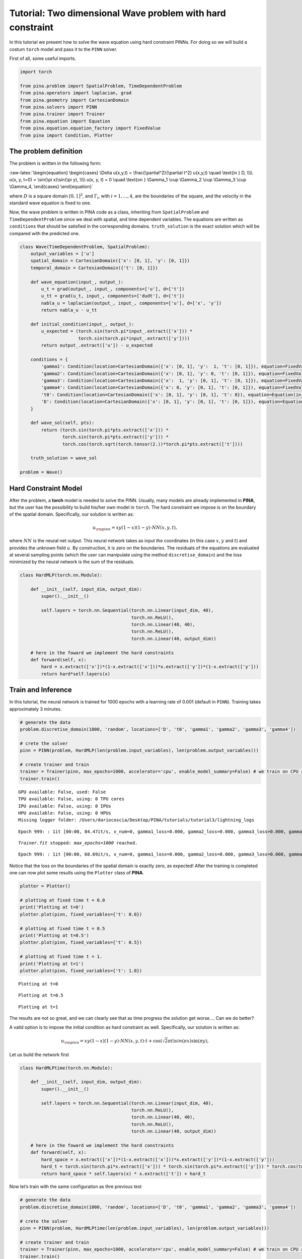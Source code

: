 Tutorial: Two dimensional Wave problem with hard constraint
===========================================================

In this tutorial we present how to solve the wave equation using hard
constraint PINNs. For doing so we will build a costum ``torch`` model
and pass it to the ``PINN`` solver.

First of all, some useful imports.

.. code:: ipython3

    import torch
    
    from pina.problem import SpatialProblem, TimeDependentProblem
    from pina.operators import laplacian, grad
    from pina.geometry import CartesianDomain
    from pina.solvers import PINN
    from pina.trainer import Trainer
    from pina.equation import Equation
    from pina.equation.equation_factory import FixedValue
    from pina import Condition, Plotter

The problem definition
----------------------

The problem is written in the following form:

:raw-latex:`\begin{equation}
\begin{cases}
\Delta u(x,y,t) = \frac{\partial^2}{\partial t^2} u(x,y,t) \quad \text{in } D, \\\\
u(x, y, t=0) = \sin(\pi x)\sin(\pi y), \\\\
u(x, y, t) = 0 \quad \text{on } \Gamma_1 \cup \Gamma_2 \cup \Gamma_3 \cup \Gamma_4,
\end{cases}
\end{equation}`

where :math:`D` is a square domain :math:`[0,1]^2`, and
:math:`\Gamma_i`, with :math:`i=1,...,4`, are the boundaries of the
square, and the velocity in the standard wave equation is fixed to one.

Now, the wave problem is written in PINA code as a class, inheriting
from ``SpatialProblem`` and ``TimeDependentProblem`` since we deal with
spatial, and time dependent variables. The equations are written as
``conditions`` that should be satisfied in the corresponding domains.
``truth_solution`` is the exact solution which will be compared with the
predicted one.

.. code:: ipython3

    class Wave(TimeDependentProblem, SpatialProblem):
        output_variables = ['u']
        spatial_domain = CartesianDomain({'x': [0, 1], 'y': [0, 1]})
        temporal_domain = CartesianDomain({'t': [0, 1]})
    
        def wave_equation(input_, output_):
            u_t = grad(output_, input_, components=['u'], d=['t'])
            u_tt = grad(u_t, input_, components=['dudt'], d=['t'])
            nabla_u = laplacian(output_, input_, components=['u'], d=['x', 'y'])
            return nabla_u - u_tt
    
        def initial_condition(input_, output_):
            u_expected = (torch.sin(torch.pi*input_.extract(['x'])) *
                          torch.sin(torch.pi*input_.extract(['y'])))
            return output_.extract(['u']) - u_expected
    
        conditions = {
            'gamma1': Condition(location=CartesianDomain({'x': [0, 1], 'y':  1, 't': [0, 1]}), equation=FixedValue(0.)),
            'gamma2': Condition(location=CartesianDomain({'x': [0, 1], 'y': 0, 't': [0, 1]}), equation=FixedValue(0.)),
            'gamma3': Condition(location=CartesianDomain({'x':  1, 'y': [0, 1], 't': [0, 1]}), equation=FixedValue(0.)),
            'gamma4': Condition(location=CartesianDomain({'x': 0, 'y': [0, 1], 't': [0, 1]}), equation=FixedValue(0.)),
            't0': Condition(location=CartesianDomain({'x': [0, 1], 'y': [0, 1], 't': 0}), equation=Equation(initial_condition)),
            'D': Condition(location=CartesianDomain({'x': [0, 1], 'y': [0, 1], 't': [0, 1]}), equation=Equation(wave_equation)),
        }
    
        def wave_sol(self, pts):
            return (torch.sin(torch.pi*pts.extract(['x'])) *
                    torch.sin(torch.pi*pts.extract(['y'])) *
                    torch.cos(torch.sqrt(torch.tensor(2.))*torch.pi*pts.extract(['t'])))
    
        truth_solution = wave_sol
    
    problem = Wave()

Hard Constraint Model
---------------------

After the problem, a **torch** model is needed to solve the PINN.
Usually, many models are already implemented in **PINA**, but the user
has the possibility to build his/her own model in ``torch``. The hard
constraint we impose is on the boundary of the spatial domain.
Specifically, our solution is written as:

.. math::  u_{\rm{pinn}} = xy(1-x)(1-y)\cdot NN(x, y, t), 

where :math:`NN` is the neural net output. This neural network takes as
input the coordinates (in this case :math:`x`, :math:`y` and :math:`t`)
and provides the unknown field :math:`u`. By construction, it is zero on
the boundaries. The residuals of the equations are evaluated at several
sampling points (which the user can manipulate using the method
``discretise_domain``) and the loss minimized by the neural network is
the sum of the residuals.

.. code:: ipython3

    class HardMLP(torch.nn.Module):
    
        def __init__(self, input_dim, output_dim):
            super().__init__()
    
            self.layers = torch.nn.Sequential(torch.nn.Linear(input_dim, 40),
                                              torch.nn.ReLU(),
                                              torch.nn.Linear(40, 40),
                                              torch.nn.ReLU(),
                                              torch.nn.Linear(40, output_dim))
            
        # here in the foward we implement the hard constraints
        def forward(self, x):
            hard = x.extract(['x'])*(1-x.extract(['x']))*x.extract(['y'])*(1-x.extract(['y']))
            return hard*self.layers(x)

Train and Inference
-------------------

In this tutorial, the neural network is trained for 1000 epochs with a
learning rate of 0.001 (default in ``PINN``). Training takes
approximately 3 minutes.

.. code:: ipython3

    # generate the data
    problem.discretise_domain(1000, 'random', locations=['D', 't0', 'gamma1', 'gamma2', 'gamma3', 'gamma4'])
    
    # crete the solver
    pinn = PINN(problem, HardMLP(len(problem.input_variables), len(problem.output_variables)))
    
    # create trainer and train
    trainer = Trainer(pinn, max_epochs=1000, accelerator='cpu', enable_model_summary=False) # we train on CPU and avoid model summary at beginning of training (optional)
    trainer.train()


.. parsed-literal::

    GPU available: False, used: False
    TPU available: False, using: 0 TPU cores
    IPU available: False, using: 0 IPUs
    HPU available: False, using: 0 HPUs
    Missing logger folder: /Users/dariocoscia/Desktop/PINA/tutorials/tutorial3/lightning_logs


.. parsed-literal::

    Epoch 999: : 1it [00:00, 84.47it/s, v_num=0, gamma1_loss=0.000, gamma2_loss=0.000, gamma3_loss=0.000, gamma4_loss=0.000, t0_loss=0.0419, D_loss=0.0307, mean_loss=0.0121]

.. parsed-literal::

    `Trainer.fit` stopped: `max_epochs=1000` reached.


.. parsed-literal::

    Epoch 999: : 1it [00:00, 68.69it/s, v_num=0, gamma1_loss=0.000, gamma2_loss=0.000, gamma3_loss=0.000, gamma4_loss=0.000, t0_loss=0.0419, D_loss=0.0307, mean_loss=0.0121]


Notice that the loss on the boundaries of the spatial domain is exactly
zero, as expected! After the training is completed one can now plot some
results using the ``Plotter`` class of **PINA**.

.. code:: ipython3

    plotter = Plotter()
    
    # plotting at fixed time t = 0.0
    print('Plotting at t=0')
    plotter.plot(pinn, fixed_variables={'t': 0.0})
    
    # plotting at fixed time t = 0.5
    print('Plotting at t=0.5')
    plotter.plot(pinn, fixed_variables={'t': 0.5})
    
    # plotting at fixed time t = 1.
    print('Plotting at t=1')
    plotter.plot(pinn, fixed_variables={'t': 1.0})


.. parsed-literal::

    Plotting at t=0



.. image:: tutorial_files/tutorial_13_1.png


.. parsed-literal::

    Plotting at t=0.5



.. image:: tutorial_files/tutorial_13_3.png


.. parsed-literal::

    Plotting at t=1



.. image:: tutorial_files/tutorial_13_5.png


The results are not so great, and we can clearly see that as time
progress the solution get worse…. Can we do better?

A valid option is to impose the initial condition as hard constraint as
well. Specifically, our solution is written as:

.. math::  u_{\rm{pinn}} = xy(1-x)(1-y)\cdot NN(x, y, t)\cdot t + \cos(\sqrt{2}\pi t)sin(\pi x)\sin(\pi y), 

Let us build the network first

.. code:: ipython3

    class HardMLPtime(torch.nn.Module):
    
        def __init__(self, input_dim, output_dim):
            super().__init__()
    
            self.layers = torch.nn.Sequential(torch.nn.Linear(input_dim, 40),
                                              torch.nn.ReLU(),
                                              torch.nn.Linear(40, 40),
                                              torch.nn.ReLU(),
                                              torch.nn.Linear(40, output_dim))
            
        # here in the foward we implement the hard constraints
        def forward(self, x):
            hard_space = x.extract(['x'])*(1-x.extract(['x']))*x.extract(['y'])*(1-x.extract(['y']))
            hard_t = torch.sin(torch.pi*x.extract(['x'])) * torch.sin(torch.pi*x.extract(['y'])) * torch.cos(torch.sqrt(torch.tensor(2.))*torch.pi*x.extract(['t']))
            return hard_space * self.layers(x) * x.extract(['t']) + hard_t

Now let’s train with the same configuration as thre previous test

.. code:: ipython3

    # generate the data
    problem.discretise_domain(1000, 'random', locations=['D', 't0', 'gamma1', 'gamma2', 'gamma3', 'gamma4'])
    
    # crete the solver
    pinn = PINN(problem, HardMLPtime(len(problem.input_variables), len(problem.output_variables)))
    
    # create trainer and train
    trainer = Trainer(pinn, max_epochs=1000, accelerator='cpu', enable_model_summary=False) # we train on CPU and avoid model summary at beginning of training (optional)
    trainer.train()


.. parsed-literal::

    GPU available: False, used: False
    TPU available: False, using: 0 TPU cores
    IPU available: False, using: 0 IPUs
    HPU available: False, using: 0 HPUs


.. parsed-literal::

    Epoch 0: : 0it [00:00, ?it/s]Epoch 999: : 1it [00:00, 52.10it/s, v_num=1, gamma1_loss=1.97e-15, gamma2_loss=0.000, gamma3_loss=2.14e-15, gamma4_loss=0.000, t0_loss=0.000, D_loss=1.25e-7, mean_loss=2.09e-8]

.. parsed-literal::

    `Trainer.fit` stopped: `max_epochs=1000` reached.


.. parsed-literal::

    Epoch 999: : 1it [00:00, 45.78it/s, v_num=1, gamma1_loss=1.97e-15, gamma2_loss=0.000, gamma3_loss=2.14e-15, gamma4_loss=0.000, t0_loss=0.000, D_loss=1.25e-7, mean_loss=2.09e-8]


We can clearly see that the loss is way lower now. Let’s plot the
results

.. code:: ipython3

    plotter = Plotter()
    
    # plotting at fixed time t = 0.0
    print('Plotting at t=0')
    plotter.plot(pinn, fixed_variables={'t': 0.0})
    
    # plotting at fixed time t = 0.5
    print('Plotting at t=0.5')
    plotter.plot(pinn, fixed_variables={'t': 0.5})
    
    # plotting at fixed time t = 1.
    print('Plotting at t=1')
    plotter.plot(pinn, fixed_variables={'t': 1.0})


.. parsed-literal::

    Plotting at t=0



.. image:: tutorial_files/tutorial_19_1.png


.. parsed-literal::

    Plotting at t=0.5



.. image:: tutorial_files/tutorial_19_3.png


.. parsed-literal::

    Plotting at t=1



.. image:: tutorial_files/tutorial_19_5.png


We can see now that the results are way better! This is due to the fact
that previously the network was not learning correctly the initial
conditon, leading to a poor solution when the time evolved. By imposing
the initial condition the network is able to correctly solve the
problem.

What’s next?
------------

Nice you have completed the two dimensional Wave tutorial of **PINA**!
There are multiple directions you can go now:

1. Train the network for longer or with different layer sizes and assert
   the finaly accuracy

2. Propose new types of hard constraints in time, e.g. 

   .. math::  u_{\rm{pinn}} = xy(1-x)(1-y)\cdot NN(x, y, t)(1-\exp(-t)) + \cos(\sqrt{2}\pi t)sin(\pi x)\sin(\pi y), 

3. Exploit extrafeature training for model 1 and 2

4. Many more…
